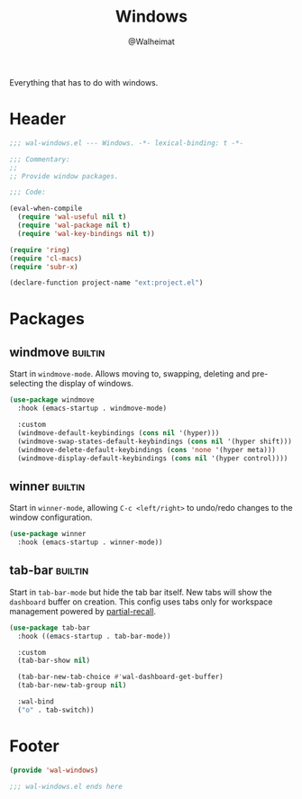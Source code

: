 #+TITLE: Windows
#+AUTHOR: @Walheimat
#+PROPERTY: header-args:emacs-lisp :tangle (wal--tangle-target)
#+TAGS: { package : builtin(b) melpa(m) gnu(e) nongnu(n) git(g) }

Everything that has to do with windows.

* Header
:PROPERTIES:
:VISIBILITY: folded
:END:

#+BEGIN_SRC emacs-lisp
;;; wal-windows.el --- Windows. -*- lexical-binding: t -*-

;;; Commentary:
;;
;; Provide window packages.

;;; Code:

(eval-when-compile
  (require 'wal-useful nil t)
  (require 'wal-package nil t)
  (require 'wal-key-bindings nil t))

(require 'ring)
(require 'cl-macs)
(require 'subr-x)

(declare-function project-name "ext:project.el")
#+END_SRC

* Packages

** windmove                                                         :builtin:
:PROPERTIES:
:UNNUMBERED: t
:END:

Start in =windmove-mode=. Allows moving to, swapping, deleting and
pre-selecting the display of windows.

#+begin_src emacs-lisp
(use-package windmove
  :hook (emacs-startup . windmove-mode)

  :custom
  (windmove-default-keybindings (cons nil '(hyper)))
  (windmove-swap-states-default-keybindings (cons nil '(hyper shift)))
  (windmove-delete-default-keybindings (cons 'none '(hyper meta)))
  (windmove-display-default-keybindings (cons nil '(hyper control))))
#+end_src

** winner                                                           :builtin:
:PROPERTIES:
:UNNUMBERED: t
:END:

Start in =winner-mode=, allowing =C-c <left/right>= to undo/redo
changes to the window configuration.

#+BEGIN_SRC emacs-lisp
(use-package winner
  :hook (emacs-startup . winner-mode))
#+END_SRC

** tab-bar                                                          :builtin:
:PROPERTIES:
:UNNUMBERED: t
:END:

Start in =tab-bar-mode= but hide the tab bar itself. New tabs will
show the =dashboard= buffer on creation. This config uses tabs only
for workspace management powered by [[file:wal-bridge.org::*partial-recall][partial-recall]].

#+begin_src emacs-lisp
(use-package tab-bar
  :hook ((emacs-startup . tab-bar-mode))

  :custom
  (tab-bar-show nil)

  (tab-bar-new-tab-choice #'wal-dashboard-get-buffer)
  (tab-bar-new-tab-group nil)

  :wal-bind
  ("o" . tab-switch))
#+end_src

* Footer
:PROPERTIES:
:VISIBILITY: folded
:END:

#+BEGIN_SRC emacs-lisp
(provide 'wal-windows)

;;; wal-windows.el ends here
#+END_SRC
